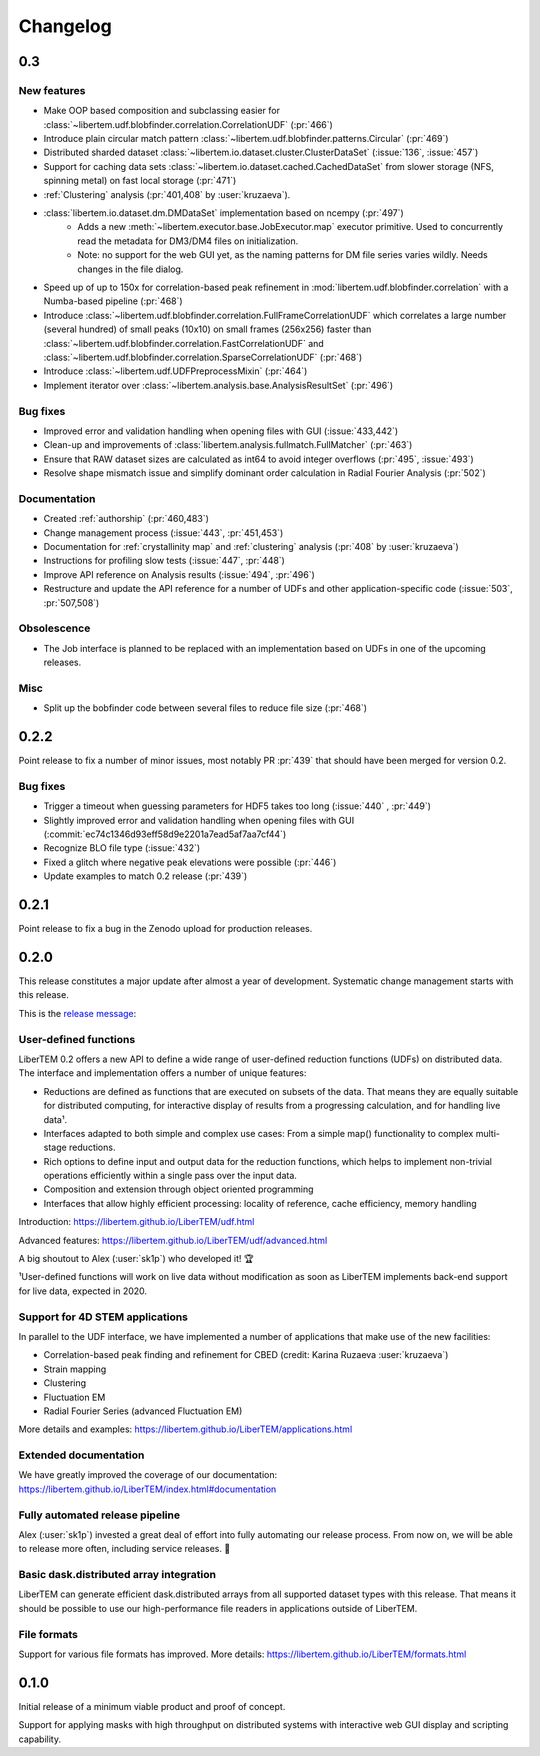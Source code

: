Changelog
=========

.. _continuous:

.. Other parts of Continuous section commented out because of no entries yet
.. .. _`v0-4-0`:

.. 0.4.0.dev0 (continuous)
.. #######################

.. .. toctree::
   :glob:

..   changelog/*/*

.. _latest:
.. _`v0-3-0`:

0.3
###

New features
------------

* Make OOP based composition and subclassing easier for
  :class:`~libertem.udf.blobfinder.correlation.CorrelationUDF` (:pr:`466`)
* Introduce plain circular match pattern :class:`~libertem.udf.blobfinder.patterns.Circular` (:pr:`469`)
* Distributed sharded dataset :class:`~libertem.io.dataset.cluster.ClusterDataSet` (:issue:`136`, :issue:`457`)
* Support for caching data sets :class:`~libertem.io.dataset.cached.CachedDataSet`
  from slower storage (NFS, spinning metal) on fast local storage (:pr:`471`)
* :ref:`Clustering` analysis (:pr:`401,408` by :user:`kruzaeva`).
* :class:`libertem.io.dataset.dm.DMDataSet` implementation based on ncempy (:pr:`497`)
    * Adds a new :meth:`~libertem.executor.base.JobExecutor.map` executor primitive. Used to concurrently
      read the metadata for DM3/DM4 files on initialization.
    * Note: no support for the web GUI yet, as the naming patterns for DM file series varies wildly. Needs
      changes in the file dialog.
* Speed up of up to 150x for correlation-based peak refinement in
  :mod:`libertem.udf.blobfinder.correlation` with a Numba-based pipeline (:pr:`468`)
* Introduce :class:`~libertem.udf.blobfinder.correlation.FullFrameCorrelationUDF` which
  correlates a large number (several hundred) of small peaks (10x10) on small
  frames (256x256) faster than
  :class:`~libertem.udf.blobfinder.correlation.FastCorrelationUDF` and
  :class:`~libertem.udf.blobfinder.correlation.SparseCorrelationUDF` (:pr:`468`)
* Introduce :class:`~libertem.udf.UDFPreprocessMixin` (:pr:`464`)
* Implement iterator over :class:`~libertem.analysis.base.AnalysisResultSet` (:pr:`496`)

Bug fixes
---------

* Improved error and validation handling when opening files with GUI (:issue:`433,442`)
* Clean-up and improvements of :class:`libertem.analysis.fullmatch.FullMatcher` (:pr:`463`)
* Ensure that RAW dataset sizes are calculated as int64 to avoid integer overflows (:pr:`495`, :issue:`493`)
* Resolve shape mismatch issue and simplify dominant order calculation in Radial Fourier Analysis (:pr:`502`)

Documentation
-------------

* Created :ref:`authorship` (:pr:`460,483`)
* Change management process (:issue:`443`, :pr:`451,453`)
* Documentation for :ref:`crystallinity map` and :ref:`clustering` analysis (:pr:`408` by :user:`kruzaeva`)
* Instructions for profiling slow tests (:issue:`447`, :pr:`448`)
* Improve API reference on Analysis results (:issue:`494`, :pr:`496`)
* Restructure and update the API reference for a number of UDFs and
  other application-specific code (:issue:`503`, :pr:`507,508`)

Obsolescence
------------

* The Job interface is planned to be replaced with an implementation based on UDFs in one of the upcoming releases.

Misc
----

* Split up the bobfinder code between several files to reduce file size (:pr:`468`)

.. _`v0-2-2`:

0.2.2
#####

.. image:: https://zenodo.org/badge/DOI/10.5281/zenodo.3489385.svg
   :target: https://doi.org/10.5281/zenodo.3489385

Point release to fix a number of minor issues, most notably PR :pr:`439` that
should have been merged for version 0.2.

Bug fixes
---------

* Trigger a timeout when guessing parameters for HDF5 takes too long (:issue:`440` , :pr:`449`)
* Slightly improved error and validation handling when opening files with GUI (:commit:`ec74c1346d93eff58d9e2201a7ead5af7aa7cf44`)
* Recognize BLO file type (:issue:`432`)
* Fixed a glitch where negative peak elevations were possible (:pr:`446`)
* Update examples to match 0.2 release (:pr:`439`)

.. _`v0-2-1`:

0.2.1
#####

.. image:: https://zenodo.org/badge/DOI/10.5281/zenodo.3474968.svg
   :target: https://doi.org/10.5281/zenodo.3474968

Point release to fix a bug in the Zenodo upload for production releases.

.. _`v0-2-0`:

0.2.0
#####

This release constitutes a major update after almost a year of development.
Systematic change management starts with this release.

This is the `release message <https://groups.google.com/d/msg/libertem/p7MVoVqXOs0/vP_tu6K7CwAJ>`_: 

User-defined functions
----------------------

LiberTEM 0.2 offers a new API to define a wide range of user-defined reduction
functions (UDFs) on distributed data. The interface and implementation offers a
number of unique features:

* Reductions are defined as functions that are executed on subsets of the data.
  That means they are equally suitable for distributed computing, for interactive
  display of results from a progressing calculation, and for handling live data¹.
* Interfaces adapted to both simple and complex use cases: From a simple map()
  functionality to complex multi-stage reductions.
* Rich options to define input and output data for the reduction functions, which
  helps to implement non-trivial operations efficiently within a single pass over
  the input data.
* Composition and extension through object oriented programming
* Interfaces that allow highly efficient processing: locality of reference, cache
  efficiency, memory handling

Introduction: https://libertem.github.io/LiberTEM/udf.html

Advanced features: https://libertem.github.io/LiberTEM/udf/advanced.html

A big shoutout to Alex (:user:`sk1p`) who developed it! 🏆

¹User-defined functions will work on live data without modification as soon as
LiberTEM implements back-end support for live data, expected in 2020.

Support for 4D STEM applications
--------------------------------

In parallel to the UDF interface, we have implemented a number of applications
that make use of the new facilities:

* Correlation-based peak finding and refinement for CBED (credit: Karina Ruzaeva :user:`kruzaeva`)
* Strain mapping
* Clustering
* Fluctuation EM
* Radial Fourier Series (advanced Fluctuation EM)

More details and examples: https://libertem.github.io/LiberTEM/applications.html

Extended documentation
----------------------

We have greatly improved the coverage of our documentation:
https://libertem.github.io/LiberTEM/index.html#documentation

Fully automated release pipeline
--------------------------------

Alex (:user:`sk1p`) invested a great deal of effort into fully automating our release
process. From now on, we will be able to release more often, including service
releases. 🚀

Basic dask.distributed array integration
----------------------------------------

LiberTEM can generate efficient dask.distributed arrays from all supported
dataset types with this release. That means it should be possible to use our high-performance file
readers in applications outside of LiberTEM.

File formats
------------

Support for various file formats has improved. More details:
https://libertem.github.io/LiberTEM/formats.html

.. _`v0-1-0`:

0.1.0
#####

Initial release of a minimum viable product and proof of concept.

Support for applying masks with high throughput on distributed systems with
interactive web GUI display and scripting capability.
